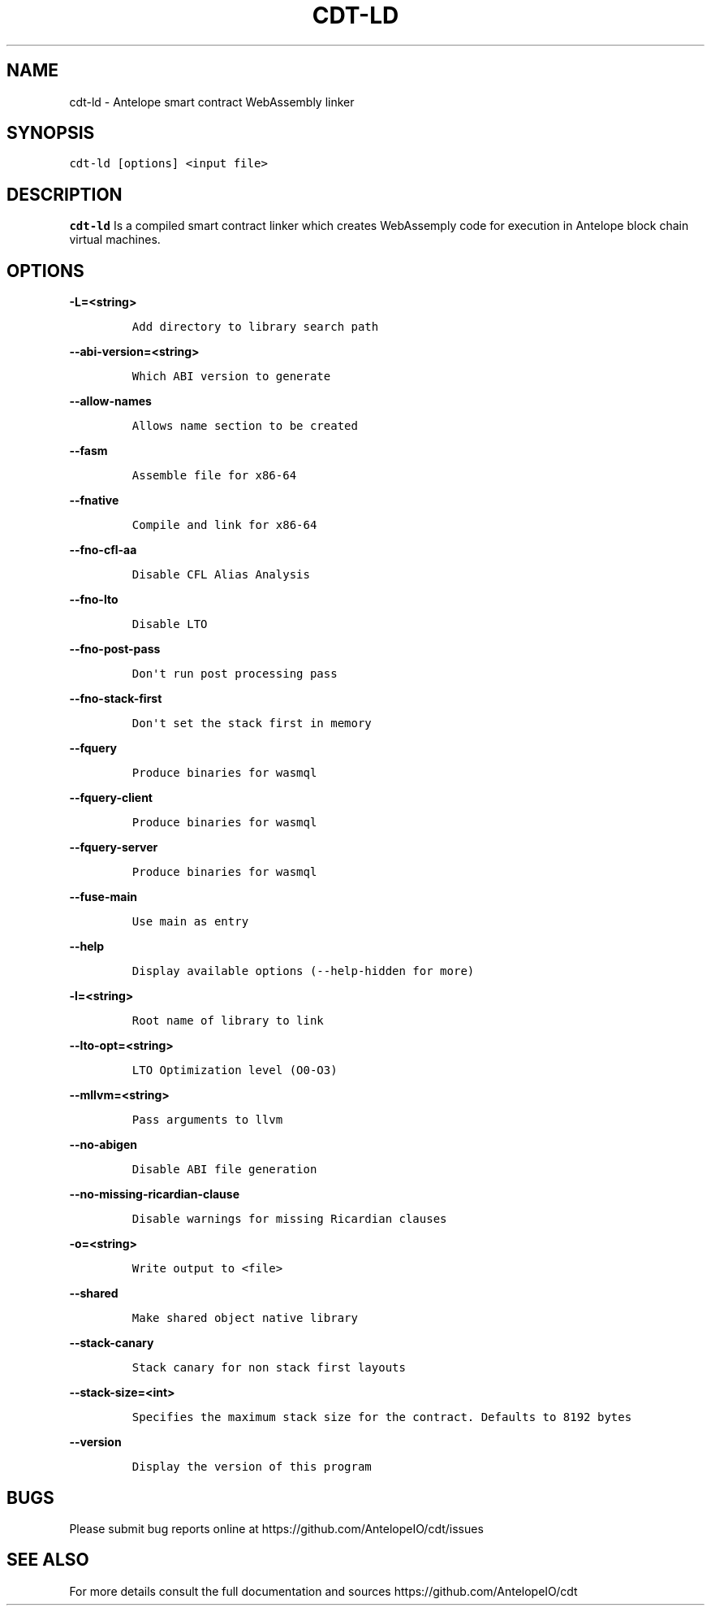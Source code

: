 .\" Automatically generated by Pandoc 2.5
.\"
.TH "CDT\-LD" "1" "April 14, 2023" "AntelopeIO" "Contract Development Toolkit (CDT)"
.hy
.SH NAME
.PP
cdt\-ld \- Antelope smart contract WebAssembly linker
.SH SYNOPSIS
.PP
\f[C]cdt\-ld [options] <input file>\f[R]
.SH DESCRIPTION
.PP
\f[B]cdt\-ld\f[R] Is a compiled smart contract linker which creates
WebAssemply code for execution in Antelope block chain virtual machines.
.SH OPTIONS
.PP
\f[B]\f[CB]\-L=<string>\f[B]\f[R]
.IP
.nf
\f[C]
Add directory to library search path
\f[R]
.fi
.PP
\f[B]\f[CB]\-\-abi\-version=<string>\f[B]\f[R]
.IP
.nf
\f[C]
Which ABI version to generate
\f[R]
.fi
.PP
\f[B]\f[CB]\-\-allow\-names\f[B]\f[R]
.IP
.nf
\f[C]
Allows name section to be created
\f[R]
.fi
.PP
\f[B]\f[CB]\-\-fasm\f[B]\f[R]
.IP
.nf
\f[C]
Assemble file for x86\-64
\f[R]
.fi
.PP
\f[B]\f[CB]\-\-fnative\f[B]\f[R]
.IP
.nf
\f[C]
Compile and link for x86\-64
\f[R]
.fi
.PP
\f[B]\f[CB]\-\-fno\-cfl\-aa\f[B]\f[R]
.IP
.nf
\f[C]
Disable CFL Alias Analysis
\f[R]
.fi
.PP
\f[B]\f[CB]\-\-fno\-lto\f[B]\f[R]
.IP
.nf
\f[C]
Disable LTO
\f[R]
.fi
.PP
\f[B]\f[CB]\-\-fno\-post\-pass\f[B]\f[R]
.IP
.nf
\f[C]
Don\[aq]t run post processing pass
\f[R]
.fi
.PP
\f[B]\f[CB]\-\-fno\-stack\-first\f[B]\f[R]
.IP
.nf
\f[C]
Don\[aq]t set the stack first in memory
\f[R]
.fi
.PP
\f[B]\f[CB]\-\-fquery\f[B]\f[R]
.IP
.nf
\f[C]
Produce binaries for wasmql
\f[R]
.fi
.PP
\f[B]\f[CB]\-\-fquery\-client\f[B]\f[R]
.IP
.nf
\f[C]
Produce binaries for wasmql
\f[R]
.fi
.PP
\f[B]\f[CB]\-\-fquery\-server\f[B]\f[R]
.IP
.nf
\f[C]
Produce binaries for wasmql
\f[R]
.fi
.PP
\f[B]\f[CB]\-\-fuse\-main\f[B]\f[R]
.IP
.nf
\f[C]
Use main as entry
\f[R]
.fi
.PP
\f[B]\f[CB]\-\-help\f[B]\f[R]
.IP
.nf
\f[C]
Display available options (\-\-help\-hidden for more)
\f[R]
.fi
.PP
\f[B]\f[CB]\-l=<string>\f[B]\f[R]
.IP
.nf
\f[C]
Root name of library to link
\f[R]
.fi
.PP
\f[B]\f[CB]\-\-lto\-opt=<string>\f[B]\f[R]
.IP
.nf
\f[C]
LTO Optimization level (O0\-O3)
\f[R]
.fi
.PP
\f[B]\f[CB]\-\-mllvm=<string>\f[B]\f[R]
.IP
.nf
\f[C]
Pass arguments to llvm
\f[R]
.fi
.PP
\f[B]\f[CB]\-\-no\-abigen\f[B]\f[R]
.IP
.nf
\f[C]
Disable ABI file generation
\f[R]
.fi
.PP
\f[B]\f[CB]\-\-no\-missing\-ricardian\-clause\f[B]\f[R]
.IP
.nf
\f[C]
Disable warnings for missing Ricardian clauses
\f[R]
.fi
.PP
\f[B]\f[CB]\-o=<string>\f[B]\f[R]
.IP
.nf
\f[C]
Write output to <file>
\f[R]
.fi
.PP
\f[B]\f[CB]\-\-shared\f[B]\f[R]
.IP
.nf
\f[C]
Make shared object native library
\f[R]
.fi
.PP
\f[B]\f[CB]\-\-stack\-canary\f[B]\f[R]
.IP
.nf
\f[C]
Stack canary for non stack first layouts
\f[R]
.fi
.PP
\f[B]\f[CB]\-\-stack\-size=<int>\f[B]\f[R]
.IP
.nf
\f[C]
Specifies the maximum stack size for the contract. Defaults to 8192 bytes
\f[R]
.fi
.PP
\f[B]\f[CB]\-\-version\f[B]\f[R]
.IP
.nf
\f[C]
Display the version of this program
\f[R]
.fi
.SH BUGS
.PP
Please submit bug reports online at
https://github.com/AntelopeIO/cdt/issues
.SH SEE ALSO
.PP
For more details consult the full documentation and sources
https://github.com/AntelopeIO/cdt

